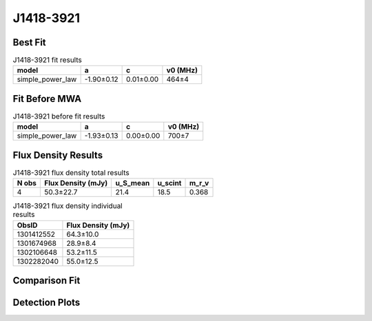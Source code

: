 .. _J1418-3921:
J1418-3921
==========

Best Fit
--------
.. image:: best_fits/J1418-3921_fit.png
  :width: 800

.. csv-table:: J1418-3921 fit results
   :header: "model","a","c","v0 (MHz)"

   "simple_power_law","-1.90±0.12","0.01±0.00","464±4"

Fit Before MWA
--------------

.. csv-table:: J1418-3921 before fit results
   :header: "model","a","c","v0 (MHz)"

   "simple_power_law","-1.93±0.13","0.00±0.00","700±7"


Flux Density Results
--------------------
.. csv-table:: J1418-3921 flux density total results
   :header: "N obs", "Flux Density (mJy)", "u_S_mean", "u_scint", "m_r_v"

   "4",  "50.3±22.7", "21.4", "18.5", "0.368"

.. csv-table:: J1418-3921 flux density individual results
   :header: "ObsID", "Flux Density (mJy)"

    "1301412552", "64.3±10.0"
    "1301674968", "28.9±8.4"
    "1302106648", "53.2±11.5"
    "1302282040", "55.0±12.5"

Comparison Fit
--------------
.. image:: comparison_fits/J1418-3921_comparison_fit.png
  :width: 800

Detection Plots
---------------

.. image:: detection_plots/pf_1301412552_J1418-3921_14:18:50.28_-39:21:18.51_b512_1096.70ms_Cand.pfd.png
  :width: 800

.. image:: on_pulse_plots/1301412552_J1418-3921_512_bins_gaussian_components.png
  :width: 800
.. image:: detection_plots/pf_1301674968_J1418-3921_14:18:50.28_-39:21:18.51_b128_1096.83ms_Cand.pfd.png
  :width: 800

.. image:: on_pulse_plots/1301674968_J1418-3921_128_bins_gaussian_components.png
  :width: 800
.. image:: detection_plots/pf_1302106648_J1418-3921_14:18:50.28_-39:21:18.51_b256_1096.71ms_Cand.pfd.png
  :width: 800

.. image:: on_pulse_plots/1302106648_J1418-3921_256_bins_gaussian_components.png
  :width: 800
.. image:: detection_plots/pf_1302282040_J1418-3921_14:18:50.28_-39:21:18.51_b256_1096.72ms_Cand.pfd.png
  :width: 800

.. image:: on_pulse_plots/1302282040_J1418-3921_256_bins_gaussian_components.png
  :width: 800